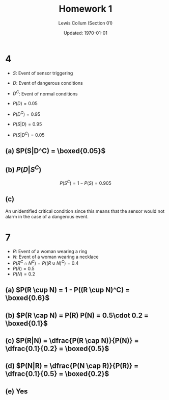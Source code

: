 #+latex_class_options: [fleqn, twocolumn]
#+latex_header: \usepackage{../homework}
#+property: header-args :results output

#+title: Homework 1 
#+author: Lewis Collum (Section 01)
#+date: Updated: \today

* 1                                                                :noexport:
  (Mutually Exclusive)
** (a) \(P(\emptyset) = 0\)
** (b) \(P(A) + P(B) = 0.9\)
** (c) \(0.5\)
** (d) \(1 - P(A) - P(B) = 0.1\)
** (e) \(0.5\)
  
* 4
  - \(S\): Event of sensor triggering
  - \(D\): Event of dangerous conditions
  - \(D^C\): Event of normal conditions

  - \(P(D) = 0.05\)
  - \(P(D^C) = 0.95\)
  - \(P(S|D) = 0.95\)
  - \(P(S|D^C) = 0.05\)

** (a) \(P(S|D^C) = \boxed{0.05}\)
** (b) \(P(D | S^C)\)
  #+begin_export latex
  \begin{align*}
    P(S) &= P(S \cap D) + P(S \cap D^C) \\
         &= P(S|D) P(D) + P(S|D^C) P(D^C) \\
         &= 0.95 \cdot 0.05 + 0.05 \cdot 0.95 \\
         &= 0.095
  \end{align*}
  #+end_export
  
  \[P(S^C) = 1 - P(S) = 0.905\]

  #+begin_export latex
  \begin{align*}
    P(D | S^C) &= \frac{P(D) P(S^C | D)}{P(S^C)} \\
               &= \frac{P(D) (1 - P(S | D))}{P(S^C)} \\
               &= \frac{0.05 (1 - 0.95)}{0.905} \\
               &= \boxed{0.0028}
  \end{align*}
  #+end_export

** (c) 
   An unidentified critical condition since this means that the sensor
   would not alarm in the case of a dangerous event.
   
   
   

* 7
  - \(R\): Event of a woman wearing a ring
  - \(N\): Event of a woman wearing a necklace
  - \(P(R^C \cap N^C) = P((R \cup N)^C) = 0.4\)
  - \(P(R) = 0.5\)
  - \(P(N) = 0.2\)
** (a) \(P(R \cup N) = 1 - P((R \cup N)^C) = \boxed{0.6}\)
** (b) \(P(R \cap N) = P(R) P(N) = 0.5\cdot 0.2 = \boxed{0.1}\)
** (c) \(P(R|N) = \dfrac{P(R \cap N)}{P(N)} = \dfrac{0.1}{0.2} = \boxed{0.5}\)
** (d) \(P(N|R) = \dfrac{P(N \cap R)}{P(R)} = \dfrac{0.1}{0.5} = \boxed{0.2}\)
** (e) Yes
   
